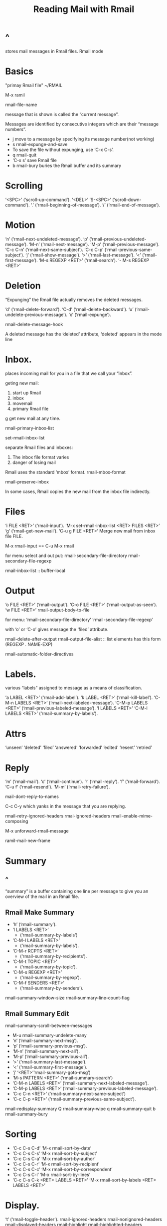 #+TITLE:Reading Mail with Rmail
* ^
stores mail messages in Rmail files. 
Rmail mode
* Basics
"primay Rmail file"       ~/RMAIL

M-x ramil

rmail-file-name

message that is shown is called the “current message”.

Messages are identified by consecutive integers which are their “message
numbers”.

- j move to a message by specifying its message number(not working)
- s	rmail-expunge-and-save
- To save the file without expunging, use ‘C-x C-s’.
- q	rmail-quit
-  ‘C-x s’ save Rmail file
- b rmail-bury	buries the Rmail buffer and its summary
* Scrolling
‘<SPC>’ (‘scroll-up-command’).
‘<DEL>’
‘S-<SPC>’ (‘scroll-down-command’).
‘.’ (‘rmail-beginning-of-message’).
‘/’ (‘rmail-end-of-message’).
* Motion
‘n’ (‘rmail-next-undeleted-message’).
‘p’     (‘rmail-previous-undeleted-message’).
‘M-n’     (‘rmail-next-message’).
‘M-p’     (‘rmail-previous-message’).
‘C-c C-n’     (‘rmail-next-same-subject’).
‘C-c C-p’ (‘rmail-previous-same-subject’).
‘j’ (‘rmail-show-message’).
‘>’ (‘rmail-last-message’).
‘<’ (‘rmail-first-message’).
‘M-s REGEXP <RET>’     (‘rmail-search’).
‘- M-s REGEXP <RET>’
* Deletion
“Expunging” the Rmail file actually removes the deleted messages.

‘d’     (‘rmail-delete-forward’).
‘C-d’ (‘rmail-delete-backward’).
‘u’ (‘rmail-undelete-previous-message’).
‘x’ (‘rmail-expunge’).

rmail-delete-message-hook

A deleted message has the ‘deleted’ attribute, ‘deleted’ appears in the
mode line
* Inbox.
places incoming mail for you in a file that we call your “inbox”.

geting new mail:
1. start up Rmail
2. inbox
3. movemail
4. primary Rmail file

g	 get new mail at any time.

rmail-primary-inbox-list

set-rmail-inbox-list

separate Rmail files and inboxes:
1. The inbox file format varies 
2. danger of losing mail

Rmail uses the standard ‘mbox’ format.
rmail-mbox-format

rmail-preserve-inbox

In some cases, Rmail copies the new mail from the inbox file indirectly.
* Files
‘i FILE <RET>’ (‘rmail-input’).
‘M-x set-rmail-inbox-list <RET> FILES <RET>’
‘g’     (‘rmail-get-new-mail’).
‘C-u g FILE <RET>’     Merge new mail from inbox file FILE.

M-x rmail-input == C-u M-x rmail

for menu select and out put:
rmail-secondary-file-directory
rmail-secondary-file-regexp

rmail-inbox-list :: buffer-local
* Output
‘o FILE <RET>’     (‘rmail-output’).
‘C-o FILE <RET>’ (‘rmail-output-as-seen’).
‘w FILE <RET>’  rmail-output-body-to-file

for menu:
‘rmail-secondary-file-directory’ 
‘rmail-secondary-file-regexp’

with ‘o’ or ‘C-o’ gives message the ‘filed’ attribute.

rmail-delete-after-output
rmail-output-file-alist :: list elements has this form (REGEXP . NAME-EXP)

rmail-automatic-folder-directives
* Labels.
various “labels” assigned to message as a means of classification.

‘a LABEL <RET>’ (‘rmail-add-label’).
‘k LABEL <RET>’     (‘rmail-kill-label’).
‘C-M-n LABELS <RET>’     (‘rmail-next-labeled-message’).
‘C-M-p LABELS <RET>’     (‘rmail-previous-labeled-message’).
‘l LABELS <RET>’
‘C-M-l LABELS <RET>’     (‘rmail-summary-by-labels’).
* Attrs
‘unseen’
‘deleted’
‘filed’
‘answered’
‘forwarded’
‘edited’
‘resent’
‘retried’
* Reply
‘m’ (‘rmail-mail’).
‘c’     (‘rmail-continue’).
‘r’ (‘rmail-reply’).
‘f’ (‘rmail-forward’).
‘C-u f’ (‘rmail-resend’).
‘M-m’     (‘rmail-retry-failure’).

mail-dont-reply-to-names

C-c C-y   which yanks in the message that you are replying.

rmail-retry-ignored-headers
rmai-ignored-headers
rmail-enable-mime-composing

M-x unforward-rmail-message

ramil-mail-new-frame
* Summary
** ^
“summary” is a buffer containing one line per message to give you an
overview of the mail in an Rmail file.
** Rmail Make Summary
- ‘h’  (‘rmail-summary’).
- ‘l LABELS <RET>’
  - (‘rmail-summary-by-labels’)
- ‘C-M-l LABELS <RET>’     
  - (‘rmail-summary-by-labels’).
- ‘C-M-r RCPTS <RET>’
  - (‘rmail-summary-by-recipients’).
- ‘C-M-t TOPIC <RET>’
  - (‘rmail-summary-by-topic’).
- ‘C-M-s REGEXP <RET>’
  - (‘rmail-summary-by-regexp’).
- ‘C-M-f SENDERS <RET>’
  - (‘rmail-summary-by-senders’).

rmail-summary-window-size
rmail-summary-line-count-flag
** Rmail Summary Edit
rmail-summary-scroll-between-messages
- M-u	rmail-summary-undelete-many
- ‘n’ (‘rmail-summary-next-msg’).
- ‘p’ (‘rmail-summary-previous-msg’).
- ‘M-n’     (‘rmail-summary-next-all’).
- ‘M-p’     (‘rmail-summary-previous-all’).
- ‘>’     (‘rmail-summary-last-message’).
- ‘<’     (‘rmail-summary-first-message’).
- ‘j’
  ‘<RET>’‘rmail-summary-goto-msg’)
- ‘M-s PATTERN <RET>’ (‘rmail-summary-search’)
- ‘C-M-n LABELS <RET>’     (‘rmail-summary-next-labeled-message’).
- ‘C-M-p LABELS <RET>’ (‘rmail-summary-previous-labeled-message’).
- ‘C-c C-n <RET>’ (‘rmail-summary-next-same-subject’)
- ‘C-c C-p <RET>’ (‘rmail-summary-previous-same-subject’).
rmail-redisplay-summary
Q	rmail-summary-wipe
q	rmail-summary-quit
b	rmail-summary-bury
* Sorting
- ‘C-c C-s C-d’  ‘M-x rmail-sort-by-date’
- ‘C-c C-s C-s’  ‘M-x rmail-sort-by-subject’
- ‘C-c C-s C-a’  ‘M-x rmail-sort-by-author’
- ‘C-c C-s C-r’  ‘M-x rmail-sort-by-recipient’
- ‘C-c C-s C-c’  ‘M-x rmail-sort-by-correspondent’
- ‘C-c C-s C-l’  ‘M-x rmail-sort-by-lines’
- ‘C-c C-s C-k <RET> LABELS <RET>’
  ‘M-x rmail-sort-by-labels <RET> LABELS <RET>’
* Display.
‘t’  (‘rmail-toggle-header’).
rmail-ignored-headers
rmail-nonignored-headers
rmail-displayed-headers
rmail-highlight
rmail-highlighted-headers

MIME (Multipurpose Internet Mail Extensions) displays each part with a
 “tagline” :
- ‘<RET>’   (‘rmail-mime-toggle-hidden’).
- ‘<TAB>’     (‘rmail-mime-next-item’).
- ‘S-<TAB>’  (‘rmail-mime-previous-item’).
- ‘v’  (‘rmail-mime’).

rmail-mime-prefer-html 
rmail-enable-mime 
‘M-x rmail-epa-decrypt’ 

highlight and activate URLs:
(add-hook 'rmail-show-message-hook 'goto-address-mode)
C-c <RET>’ browse urls
* Coding
Rmail automatically decodes messages with 'charset=CHARSET'

rmail-redecode-body
rmail-file-coding-system
* Editing
e  rmail-edit-current-message
C-c C-c  rmail-cease-edit
‘C-c C-]’ (‘rmail-abort-edit’).

Entering Rmail Edit mode runs the hook ‘text-mode-hook’; then it runs the
hook ‘rmail-edit-mode-hook’. Returning to ordinary Rmail mode adds the
attribute ‘edited’ to the message, if you have made any changes in it.
* Digest
A “digest message” is a message which exists to contain and carry several
other messages.

undigestify-rmail-message
* Rot13
rot13-other-window
* Movemail
‘movemail’ program moves your inbox to your Rmail file
- GNU Mailutils version (--with-mailutils when insall). 
  - support additional features and is more secure.
  - accepts mailbox arguments in URL form
    - PROTO://[USER[:PASSWORD]@]HOST-OR-FILE-NAME[:PORT]
- Emacs-specific version (built in)
  - not recommended
    - does not support POP3 via TLS.

rmail-movemail-program If it is ‘nil’, Rmail searches for ‘movemail’:
1. listed in ‘rmail-movemail-search-path’, 
2. exec-path
3. exec-directory
* Remote Mailboxes
‘movemail’ work only with POP3, not with older versions.

specify a POP3 inbox by using a POP3 “URL”.
- pop://USERNAME@HOSTNAME:PORT
- pop://USERNAME:PASSWORD@HOSTNAME:PORT
- rmail-remote-password

accessing remote mailboxes via IMAP.
- imap://USERNAME[:PASSWORD]@HOSTNAME:PORT

- password retrieve algorithm:
  1. PASSWORD is present.
  2. If the variable ‘rmail-remote-password-required’ is ‘nil’, Rmail
     assumes no password is required.
  3. If the variable ‘rmail-remote-password’ is non-‘nil’, its value is
     used.
  4. Otherwise, Rmail will ask you for the password to use.

rmail-movemail-flags
rmail-preserve-inbox

messages by adding the ‘-r’ flag to ‘rmail-movemail-flags’.
‘--tls’ flag to ‘rmail-movemail-flags’.
* Other Mailbox Formats
maildir:///var/spool/mail/in
* references
https://systems.cs.uoregon.edu/wiki/index.php?n=Help.EmailEmacsRMAIL
* [[file:~/data/emacs/Info(C-h%20i)/Emacs/note.org][up]]
